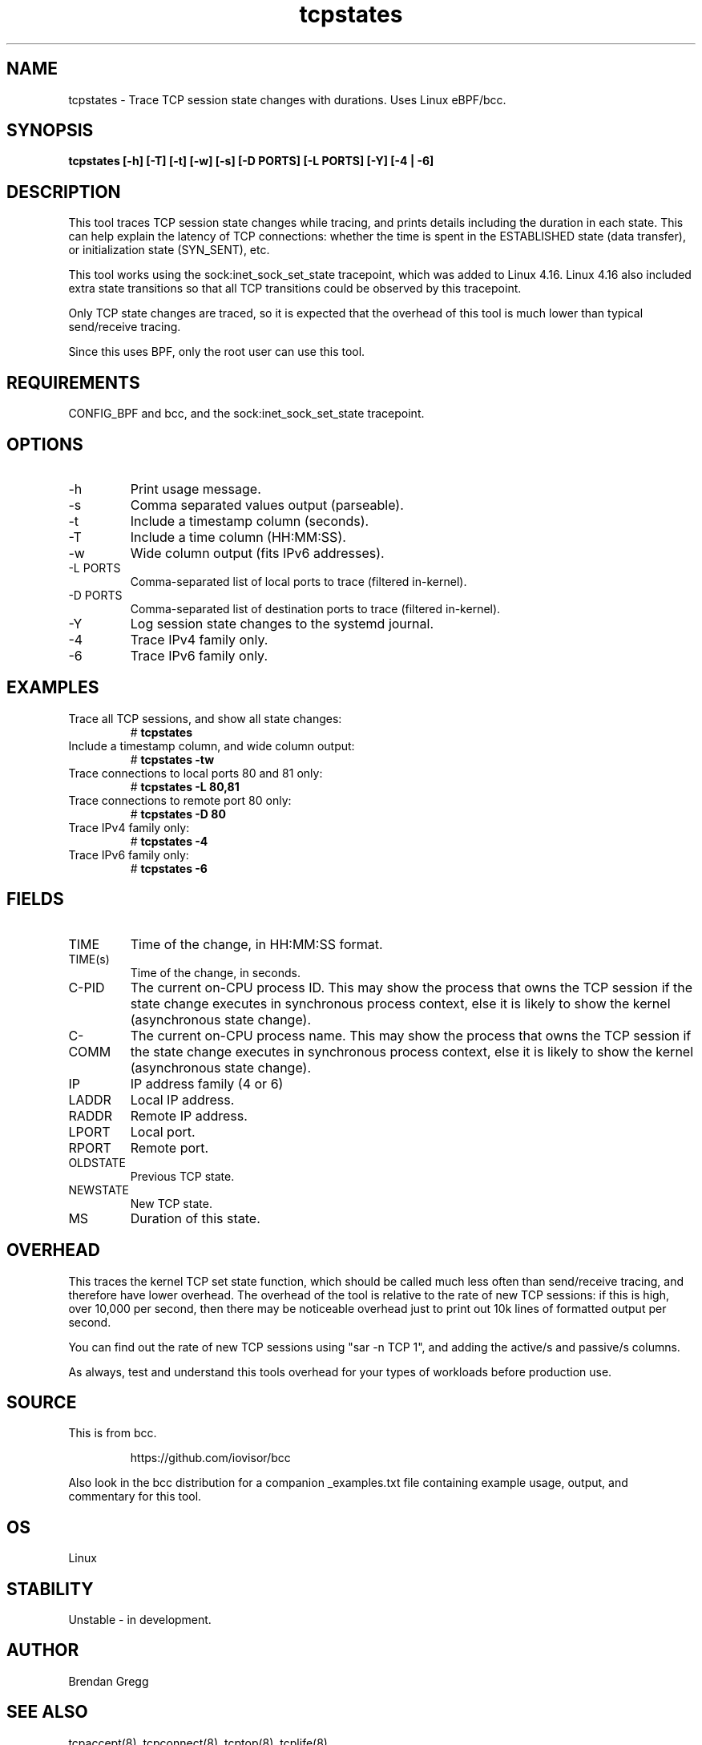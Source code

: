 
.TH tcpstates 8  "2018-03-20" "USER COMMANDS"
.SH NAME
tcpstates \- Trace TCP session state changes with durations. Uses Linux eBPF/bcc.
.SH SYNOPSIS
.B tcpstates [\-h] [\-T] [\-t] [\-w] [\-s] [\-D PORTS] [\-L PORTS] [\-Y] [\-4 | \-6]
.SH DESCRIPTION
This tool traces TCP session state changes while tracing, and prints details
including the duration in each state. This can help explain the latency of
TCP connections: whether the time is spent in the ESTABLISHED state (data
transfer), or initialization state (SYN_SENT), etc.

This tool works using the sock:inet_sock_set_state tracepoint, which was
added to Linux 4.16. Linux 4.16 also included extra state transitions so that
all TCP transitions could be observed by this tracepoint.

Only TCP state changes are traced, so it is expected that the
overhead of this tool is much lower than typical send/receive tracing.

Since this uses BPF, only the root user can use this tool.
.SH REQUIREMENTS
CONFIG_BPF and bcc, and the sock:inet_sock_set_state tracepoint.
.SH OPTIONS
.TP
\-h
Print usage message.
.TP
\-s
Comma separated values output (parseable).
.TP
\-t
Include a timestamp column (seconds).
.TP
\-T
Include a time column (HH:MM:SS).
.TP
\-w
Wide column output (fits IPv6 addresses).
.TP
\-L PORTS
Comma-separated list of local ports to trace (filtered in-kernel).
.TP
\-D PORTS
Comma-separated list of destination ports to trace (filtered in-kernel).
.TP
\-Y
Log session state changes to the systemd journal.
.TP
\-4
Trace IPv4 family only.
.TP
\-6
Trace IPv6 family only.
.SH EXAMPLES
.TP
Trace all TCP sessions, and show all state changes:
#
.B tcpstates
.TP
Include a timestamp column, and wide column output:
#
.B tcpstates \-tw
.TP
Trace connections to local ports 80 and 81 only:
#
.B tcpstates \-L 80,81
.TP
Trace connections to remote port 80 only:
#
.B tcpstates \-D 80
.TP
Trace IPv4 family only:
#
.B tcpstates -4
.TP
Trace IPv6 family only:
#
.B tcpstates -6
.SH FIELDS
.TP
TIME
Time of the change, in HH:MM:SS format.
.TP
TIME(s)
Time of the change, in seconds.
.TP
C-PID
The current on-CPU process ID. This may show the process that owns the TCP
session if the state change executes in synchronous process context, else it
is likely to show the kernel (asynchronous state change).
.TP
C-COMM
The current on-CPU process name. This may show the process that owns the TCP
session if the state change executes in synchronous process context, else it
is likely to show the kernel (asynchronous state change).
.TP
IP
IP address family (4 or 6)
.TP
LADDR
Local IP address.
.TP
RADDR
Remote IP address.
.TP
LPORT
Local port.
.TP
RPORT
Remote port.
.TP
OLDSTATE
Previous TCP state.
.TP
NEWSTATE
New TCP state.
.TP
MS
Duration of this state.
.SH OVERHEAD
This traces the kernel TCP set state function, which should be called much
less often than send/receive tracing, and therefore have lower overhead. The
overhead of the tool is relative to the rate of new TCP sessions: if this is
high, over 10,000 per second, then there may be noticeable overhead just to
print out 10k lines of formatted output per second.

You can find out the rate of new TCP sessions using "sar \-n TCP 1", and
adding the active/s and passive/s columns.

As always, test and understand this tools overhead for your types of
workloads before production use.
.SH SOURCE
This is from bcc.
.IP
https://github.com/iovisor/bcc
.PP
Also look in the bcc distribution for a companion _examples.txt file containing
example usage, output, and commentary for this tool.
.SH OS
Linux
.SH STABILITY
Unstable - in development.
.SH AUTHOR
Brendan Gregg
.SH SEE ALSO
tcpaccept(8), tcpconnect(8), tcptop(8), tcplife(8)